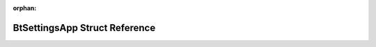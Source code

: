 .. meta::47a9c39bc55eddb2d706e4679da858e05c6cca384554a730a8f8c9891f9b5b5f5d355785914766d783e445bbe95bbab228ca92d2edc20c00504b2d09a5bb62bc

:orphan:

.. title:: Flipper Zero Firmware: BtSettingsApp Struct Reference

BtSettingsApp Struct Reference
==============================

.. container:: doxygen-content

   
   .. raw:: html
     :file: struct_bt_settings_app.html
